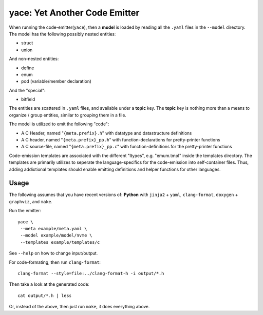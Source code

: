 yace: Yet Another Code Emitter
==============================

When running the code-emitter(``yace``), then a **model** is loaded by reading
all the ``.yaml`` files in the ``--model`` directory. The model has the
following possibly nested entities:

* struct
* union

And non-nested entities:

* define
* enum
* pod (variable/member declaration)

And the "special":

* bitfield

The entities are scattered in ``.yaml`` files, and available under a **topic**
key. The **topic** key is nothing more than a means to organize / group
entities, similar to grouping them in a file.

The model is utilized to emit the following "code":

* A C Header, named "``{meta.prefix}.h``"  with datatype and datastructure
  definitions
* A C header, named "``{meta.prefix}_pp.h``" with function-declarations for
  pretty-printer functions
* A C source-file, named "``{meta.prefix}_pp.c``" with function-definitions for
  the pretty-printer functions

Code-emission templates are associated with the different "ltypes", e.g.
"emum.tmpl" inside the templates directory. The templates are primarily
utilizes to seperate the language-specifics for the code-emission into
self-container files. Thus, adding addiotional templates should enable emitting
definitions and helper functions for other languages.

Usage
-----

The following assumes that you have recent versions of: **Python** with
``jinja2`` + ``yaml``, ``clang-format``, ``doxygen`` + ``graphviz``, and
``make``.

Run the emitter::

  yace \
   --meta example/meta.yaml \
   --model example/model/nvme \
   --templates example/templates/c

See ``--help`` on how to change input/output.

For code-formating, then run ``clang-format``::

  clang-format --style=file:../clang-format-h -i output/*.h

Then take a look at the generated code::

  cat output/*.h | less

Or, instead of the above, then just run ``make``, it does everything above.
